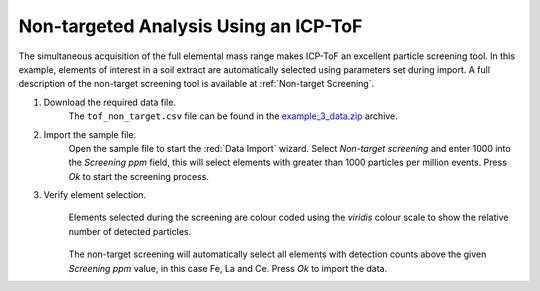 Non-targeted Analysis Using an ICP-ToF
======================================


The simultaneous acquisition of the full elemental mass range makes ICP-ToF an excellent particle screening tool.
In this example, elements of interest in a soil extract are automatically selected using parameters set during import.
A full description of the non-target screening tool is available at :ref:`Non-target Screening`.


#. Download the required data file.
    The ``tof_non_target.csv`` file can be found in the `example_3_data.zip <https://github.com/djdt/djdt.github.io/blob/main/spcal_example_data/example_3_data.zip>`_ archive.

#. Import the sample file.
    Open the sample file to start the :red:`Data Import` wizard.
    Select *Non-target screening* and enter 1000 into the *Screening ppm* field, this will select elements with greater than 1000 particles per million events.
    Press *Ok* to start the screening process.

#. Verify element selection.
    .. _nontarget_dialog:
    .. figure:: ../images/example_tof_non_target_dialog.png
       :width: 60%
       :align: center
       
       Elements selected during the screening are colour coded using the *viridis* colour scale to show the relative number of detected particles.

    The non-target screening will automatically select all elements with detection counts above the given *Screening ppm* value, in this case Fe, La and Ce.
    Press *Ok* to import the data.
